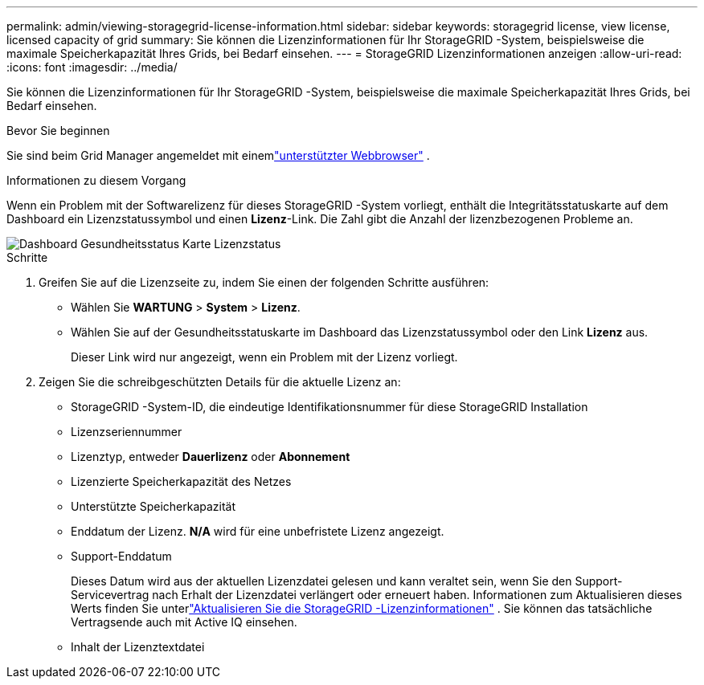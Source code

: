 ---
permalink: admin/viewing-storagegrid-license-information.html 
sidebar: sidebar 
keywords: storagegrid license, view license, licensed capacity of grid 
summary: Sie können die Lizenzinformationen für Ihr StorageGRID -System, beispielsweise die maximale Speicherkapazität Ihres Grids, bei Bedarf einsehen. 
---
= StorageGRID Lizenzinformationen anzeigen
:allow-uri-read: 
:icons: font
:imagesdir: ../media/


[role="lead"]
Sie können die Lizenzinformationen für Ihr StorageGRID -System, beispielsweise die maximale Speicherkapazität Ihres Grids, bei Bedarf einsehen.

.Bevor Sie beginnen
Sie sind beim Grid Manager angemeldet mit einemlink:../admin/web-browser-requirements.html["unterstützter Webbrowser"] .

.Informationen zu diesem Vorgang
Wenn ein Problem mit der Softwarelizenz für dieses StorageGRID -System vorliegt, enthält die Integritätsstatuskarte auf dem Dashboard ein Lizenzstatussymbol und einen *Lizenz*-Link.  Die Zahl gibt die Anzahl der lizenzbezogenen Probleme an.

image::../media/dashboard_health_panel_license_status.png[Dashboard Gesundheitsstatus Karte Lizenzstatus]

.Schritte
. Greifen Sie auf die Lizenzseite zu, indem Sie einen der folgenden Schritte ausführen:
+
** Wählen Sie *WARTUNG* > *System* > *Lizenz*.
** Wählen Sie auf der Gesundheitsstatuskarte im Dashboard das Lizenzstatussymbol oder den Link *Lizenz* aus.
+
Dieser Link wird nur angezeigt, wenn ein Problem mit der Lizenz vorliegt.



. Zeigen Sie die schreibgeschützten Details für die aktuelle Lizenz an:
+
** StorageGRID -System-ID, die eindeutige Identifikationsnummer für diese StorageGRID Installation
** Lizenzseriennummer
** Lizenztyp, entweder *Dauerlizenz* oder *Abonnement*
** Lizenzierte Speicherkapazität des Netzes
** Unterstützte Speicherkapazität
** Enddatum der Lizenz.  *N/A* wird für eine unbefristete Lizenz angezeigt.
** Support-Enddatum
+
Dieses Datum wird aus der aktuellen Lizenzdatei gelesen und kann veraltet sein, wenn Sie den Support-Servicevertrag nach Erhalt der Lizenzdatei verlängert oder erneuert haben.  Informationen zum Aktualisieren dieses Werts finden Sie unterlink:updating-storagegrid-license-information.html["Aktualisieren Sie die StorageGRID -Lizenzinformationen"] .  Sie können das tatsächliche Vertragsende auch mit Active IQ einsehen.

** Inhalt der Lizenztextdatei



